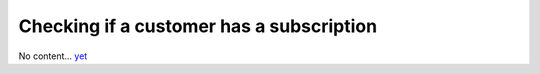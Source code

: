 Checking if a customer has a subscription
=========================================

No content... `yet <https://github.com/dj-stripe/dj-stripe/releases/tag/1.0.0>`_
